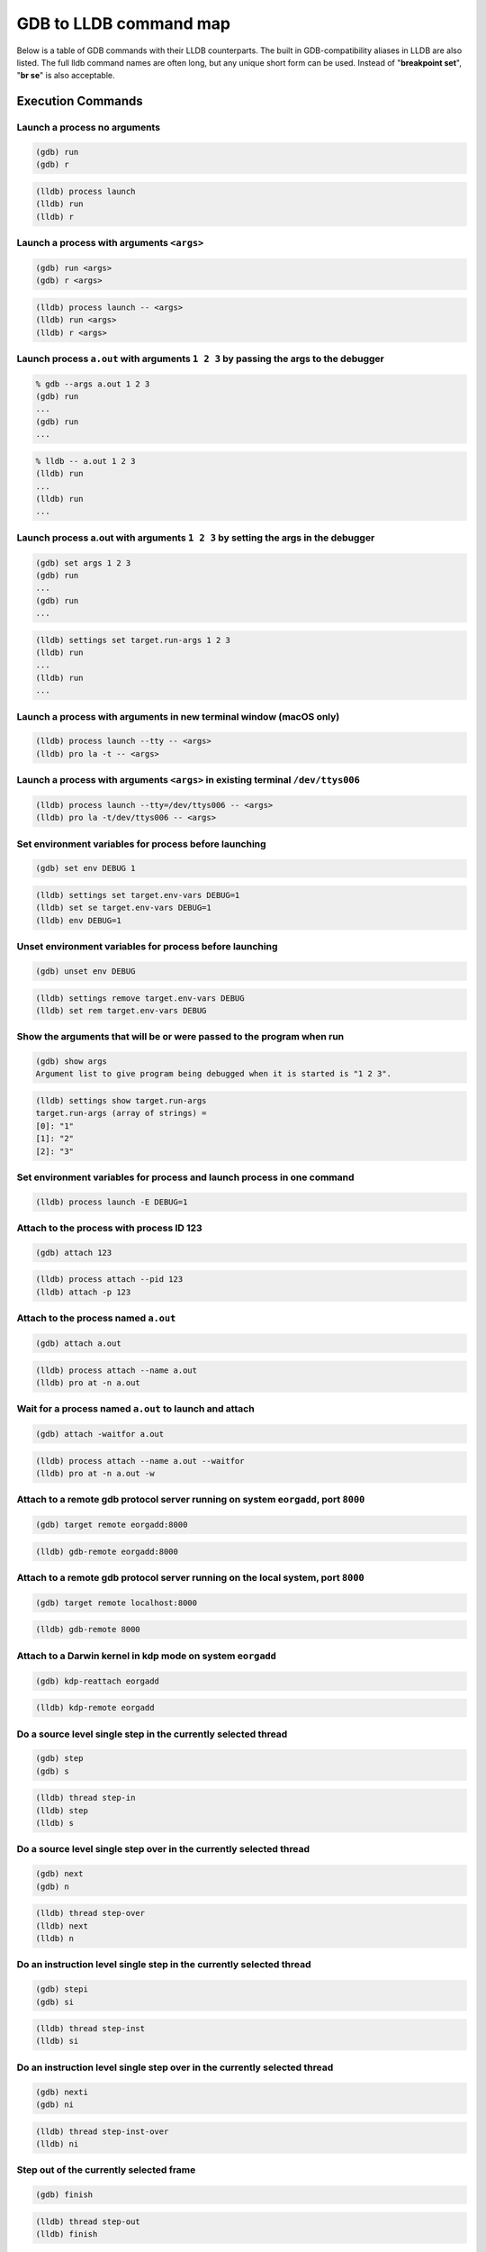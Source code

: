 GDB to LLDB command map
=======================

Below is a table of GDB commands with their LLDB counterparts. The built in
GDB-compatibility aliases in LLDB are also listed. The full lldb command names
are often long, but any unique short form can be used. Instead of "**breakpoint
set**", "**br se**" is also acceptable.

Execution Commands
------------------

Launch a process no arguments
~~~~~~~~~~~~~~~~~~~~~~~~~~~~~

.. code-block:: shell

  (gdb) run
  (gdb) r

.. code-block:: shell

  (lldb) process launch
  (lldb) run
  (lldb) r

Launch a process with arguments ``<args>``
~~~~~~~~~~~~~~~~~~~~~~~~~~~~~~~~~~~~~~~~~~

.. code-block:: shell

  (gdb) run <args>
  (gdb) r <args>


.. code-block:: shell

  (lldb) process launch -- <args>
  (lldb) run <args>
  (lldb) r <args>

Launch process ``a.out`` with arguments ``1 2 3`` by passing the args to the debugger
~~~~~~~~~~~~~~~~~~~~~~~~~~~~~~~~~~~~~~~~~~~~~~~~~~~~~~~~~~~~~~~~~~~~~~~~~~~~~~~~~~~~~

.. code-block:: shell

  % gdb --args a.out 1 2 3
  (gdb) run
  ...
  (gdb) run
  ...

.. code-block:: shell

  % lldb -- a.out 1 2 3
  (lldb) run
  ...
  (lldb) run
  ...


Launch process a.out with arguments ``1 2 3`` by setting the args in the debugger
~~~~~~~~~~~~~~~~~~~~~~~~~~~~~~~~~~~~~~~~~~~~~~~~~~~~~~~~~~~~~~~~~~~~~~~~~~~~~~~~~

.. code-block:: shell

  (gdb) set args 1 2 3
  (gdb) run
  ...
  (gdb) run
  ...

.. code-block:: shell

  (lldb) settings set target.run-args 1 2 3
  (lldb) run
  ...
  (lldb) run
  ...

Launch a process with arguments in new terminal window (macOS only)
~~~~~~~~~~~~~~~~~~~~~~~~~~~~~~~~~~~~~~~~~~~~~~~~~~~~~~~~~~~~~~~~~~~

.. code-block:: shell

  (lldb) process launch --tty -- <args>
  (lldb) pro la -t -- <args>

Launch a process with arguments ``<args>`` in existing terminal ``/dev/ttys006``
~~~~~~~~~~~~~~~~~~~~~~~~~~~~~~~~~~~~~~~~~~~~~~~~~~~~~~~~~~~~~~~~~~~~~~~~~~~~~~~~

.. code-block:: shell

  (lldb) process launch --tty=/dev/ttys006 -- <args>
  (lldb) pro la -t/dev/ttys006 -- <args>


Set environment variables for process before launching
~~~~~~~~~~~~~~~~~~~~~~~~~~~~~~~~~~~~~~~~~~~~~~~~~~~~~~

.. code-block:: shell

  (gdb) set env DEBUG 1

.. code-block:: shell

  (lldb) settings set target.env-vars DEBUG=1
  (lldb) set se target.env-vars DEBUG=1
  (lldb) env DEBUG=1


Unset environment variables for process before launching
~~~~~~~~~~~~~~~~~~~~~~~~~~~~~~~~~~~~~~~~~~~~~~~~~~~~~~~~

.. code-block:: shell

  (gdb) unset env DEBUG

.. code-block:: shell

  (lldb) settings remove target.env-vars DEBUG
  (lldb) set rem target.env-vars DEBUG

Show the arguments that will be or were passed to the program when run
~~~~~~~~~~~~~~~~~~~~~~~~~~~~~~~~~~~~~~~~~~~~~~~~~~~~~~~~~~~~~~~~~~~~~~

.. code-block:: shell

  (gdb) show args
  Argument list to give program being debugged when it is started is "1 2 3".

.. code-block:: shell

  (lldb) settings show target.run-args
  target.run-args (array of strings) =
  [0]: "1"
  [1]: "2"
  [2]: "3"

Set environment variables for process and launch process in one command
~~~~~~~~~~~~~~~~~~~~~~~~~~~~~~~~~~~~~~~~~~~~~~~~~~~~~~~~~~~~~~~~~~~~~~~

.. code-block:: shell

  (lldb) process launch -E DEBUG=1

Attach to the process with process ID 123
~~~~~~~~~~~~~~~~~~~~~~~~~~~~~~~~~~~~~~~~~

.. code-block:: shell

  (gdb) attach 123

.. code-block:: shell

  (lldb) process attach --pid 123
  (lldb) attach -p 123

Attach to the process named ``a.out``
~~~~~~~~~~~~~~~~~~~~~~~~~~~~~~~~~~~~~

.. code-block:: shell

  (gdb) attach a.out

.. code-block:: shell

  (lldb) process attach --name a.out
  (lldb) pro at -n a.out

Wait for a process named ``a.out`` to launch and attach
~~~~~~~~~~~~~~~~~~~~~~~~~~~~~~~~~~~~~~~~~~~~~~~~~~~~~~~

.. code-block:: shell

  (gdb) attach -waitfor a.out

.. code-block:: shell

  (lldb) process attach --name a.out --waitfor
  (lldb) pro at -n a.out -w

Attach to a remote gdb protocol server running on system ``eorgadd``, port ``8000``
~~~~~~~~~~~~~~~~~~~~~~~~~~~~~~~~~~~~~~~~~~~~~~~~~~~~~~~~~~~~~~~~~~~~~~~~~~~~~~~~~~~

.. code-block:: shell

  (gdb) target remote eorgadd:8000

.. code-block:: shell

  (lldb) gdb-remote eorgadd:8000

Attach to a remote gdb protocol server running on the local system, port ``8000``
~~~~~~~~~~~~~~~~~~~~~~~~~~~~~~~~~~~~~~~~~~~~~~~~~~~~~~~~~~~~~~~~~~~~~~~~~~~~~~~~~

.. code-block:: shell

  (gdb) target remote localhost:8000

.. code-block:: shell

  (lldb) gdb-remote 8000

Attach to a Darwin kernel in kdp mode on system ``eorgadd``
~~~~~~~~~~~~~~~~~~~~~~~~~~~~~~~~~~~~~~~~~~~~~~~~~~~~~~~~~~~

.. code-block:: shell

  (gdb) kdp-reattach eorgadd

.. code-block:: shell

  (lldb) kdp-remote eorgadd

Do a source level single step in the currently selected thread
~~~~~~~~~~~~~~~~~~~~~~~~~~~~~~~~~~~~~~~~~~~~~~~~~~~~~~~~~~~~~~

.. code-block:: shell

  (gdb) step
  (gdb) s

.. code-block:: shell

  (lldb) thread step-in
  (lldb) step
  (lldb) s

Do a source level single step over in the currently selected thread
~~~~~~~~~~~~~~~~~~~~~~~~~~~~~~~~~~~~~~~~~~~~~~~~~~~~~~~~~~~~~~~~~~~

.. code-block:: shell

  (gdb) next
  (gdb) n

.. code-block:: shell

  (lldb) thread step-over
  (lldb) next
  (lldb) n

Do an instruction level single step in the currently selected thread
~~~~~~~~~~~~~~~~~~~~~~~~~~~~~~~~~~~~~~~~~~~~~~~~~~~~~~~~~~~~~~~~~~~~

.. code-block:: shell

  (gdb) stepi
  (gdb) si

.. code-block:: shell

  (lldb) thread step-inst
  (lldb) si

Do an instruction level single step over in the currently selected thread
~~~~~~~~~~~~~~~~~~~~~~~~~~~~~~~~~~~~~~~~~~~~~~~~~~~~~~~~~~~~~~~~~~~~~~~~~

.. code-block:: shell

  (gdb) nexti
  (gdb) ni

.. code-block:: shell

  (lldb) thread step-inst-over
  (lldb) ni

Step out of the currently selected frame
~~~~~~~~~~~~~~~~~~~~~~~~~~~~~~~~~~~~~~~~

.. code-block:: shell

  (gdb) finish

.. code-block:: shell

  (lldb) thread step-out
  (lldb) finish

Return immediately from the currently selected frame, with an optional return value
~~~~~~~~~~~~~~~~~~~~~~~~~~~~~~~~~~~~~~~~~~~~~~~~~~~~~~~~~~~~~~~~~~~~~~~~~~~~~~~~~~~

.. code-block:: shell

  (gdb) return <RETURN EXPRESSION>

.. code-block:: shell

  (lldb) thread return <RETURN EXPRESSION>

Backtrace and disassemble every time you stop
~~~~~~~~~~~~~~~~~~~~~~~~~~~~~~~~~~~~~~~~~~~~~

.. code-block:: shell

  (lldb) target stop-hook add
  Enter your stop hook command(s). Type 'DONE' to end.
  > bt
  > disassemble --pc
  > DONE
  Stop hook #1 added.

Run until we hit line 12 or control leaves the current function
~~~~~~~~~~~~~~~~~~~~~~~~~~~~~~~~~~~~~~~~~~~~~~~~~~~~~~~~~~~~~~~

.. code-block:: shell

  (gdb) until 12

.. code-block:: shell

  (lldb) thread until 12

Show the current frame and source line
~~~~~~~~~~~~~~~~~~~~~~~~~~~~~~~~~~~~~~

.. code-block:: shell

  (gdb) frame

.. code-block:: shell

  (lldb) frame select
  (lldb) f
  (lldb) process status

Breakpoint Commands
-------------------

Set a breakpoint at all functions named main
~~~~~~~~~~~~~~~~~~~~~~~~~~~~~~~~~~~~~~~~~~~~

.. code-block:: shell

  (gdb) break main

.. code-block:: shell

  (lldb) breakpoint set --name main
  (lldb) br s -n main
  (lldb) b main

Set a breakpoint in file ``test.c`` at line ``12``
~~~~~~~~~~~~~~~~~~~~~~~~~~~~~~~~~~~~~~~~~~~~~~~~~~

.. code-block:: shell

  (gdb) break test.c:12

.. code-block:: shell

  (lldb) breakpoint set --file test.c --line 12
  (lldb) br s -f test.c -l 12
  (lldb) b test.c:12

Set a breakpoint at all C++ methods whose basename is ``main``
~~~~~~~~~~~~~~~~~~~~~~~~~~~~~~~~~~~~~~~~~~~~~~~~~~~~~~~~~~~~~~

.. code-block:: shell

  (gdb) break main
  (Hope that there are no C functions named main)

.. code-block:: shell

  (lldb) breakpoint set --method main
  (lldb) br s -M main

Set a breakpoint at an Objective-C function ``-[NSString stringWithFormat:]``
~~~~~~~~~~~~~~~~~~~~~~~~~~~~~~~~~~~~~~~~~~~~~~~~~~~~~~~~~~~~~~~~~~~~~~~~~~~~~

.. code-block:: shell

  (gdb) break -[NSString stringWithFormat:]

.. code-block:: shell

  (lldb) breakpoint set --name "-[NSString stringWithFormat:]"
  (lldb) b -[NSString stringWithFormat:]

Set a breakpoint at all Objective-C methods whose selector is ``count``
~~~~~~~~~~~~~~~~~~~~~~~~~~~~~~~~~~~~~~~~~~~~~~~~~~~~~~~~~~~~~~~~~~~~~~~

.. code-block:: shell

  (gdb) break count
  (Hope that there are no C or C++ functions named count)

.. code-block:: shell

  (lldb) breakpoint set --selector count
  (lldb) br s -S count

Set a breakpoint by regular expression on function name
~~~~~~~~~~~~~~~~~~~~~~~~~~~~~~~~~~~~~~~~~~~~~~~~~~~~~~~

.. code-block:: shell

  (gdb) rbreak regular-expression

.. code-block:: shell

  (lldb) breakpoint set --func-regex regular-expression
  (lldb) br s -r regular-expression

Ensure that breakpoints by file and line work for ``#include .c/.cpp/.m`` files
~~~~~~~~~~~~~~~~~~~~~~~~~~~~~~~~~~~~~~~~~~~~~~~~~~~~~~~~~~~~~~~~~~~~~~~~~~~~~~~

.. code-block:: shell

  (gdb) b foo.c:12

.. code-block:: shell

  (lldb) settings set target.inline-breakpoint-strategy always
  (lldb) br s -f foo.c -l 12

Set a breakpoint by regular expression on source file contents
~~~~~~~~~~~~~~~~~~~~~~~~~~~~~~~~~~~~~~~~~~~~~~~~~~~~~~~~~~~~~~

.. code-block:: shell

  (gdb) shell grep -e -n pattern source-file
  (gdb) break source-file:CopyLineNumbers

.. code-block:: shell

  (lldb) breakpoint set --source-pattern regular-expression --file SourceFile
  (lldb) br s -p regular-expression -f file

Set a conditional breakpoint
~~~~~~~~~~~~~~~~~~~~~~~~~~~~

.. code-block:: shell

  (gdb) break foo if strcmp(y,"hello") == 0

.. code-block:: shell

  (lldb) breakpoint set --name foo --condition '(int)strcmp(y,"hello") == 0'
  (lldb) br s -n foo -c '(int)strcmp(y,"hello") == 0'

List all breakpoints
~~~~~~~~~~~~~~~~~~~~

.. code-block:: shell

  (gdb) info break

.. code-block:: shell

  (lldb) breakpoint list
  (lldb) br l

Delete a breakpoint
~~~~~~~~~~~~~~~~~~~

.. code-block:: shell

  (gdb) delete 1

.. code-block:: shell

  (lldb) breakpoint delete 1
  (lldb) br del 1

Disable a breakpoint
~~~~~~~~~~~~~~~~~~~~

.. code-block:: shell

  (gdb) disable 1

.. code-block:: shell

  (lldb) breakpoint disable 1
  (lldb) br dis 1

Enable a breakpoint
~~~~~~~~~~~~~~~~~~~

.. code-block:: shell

  (gdb) enable 1

.. code-block:: shell

  (lldb) breakpoint enable 1
  (lldb) br en 1


Watchpoint Commands
-------------------

Set a watchpoint on a variable when it is written to
~~~~~~~~~~~~~~~~~~~~~~~~~~~~~~~~~~~~~~~~~~~~~~~~~~~~
.. code-block:: shell

  (gdb) watch global_var

.. code-block:: shell

  (lldb) watchpoint set variable global_var
  (lldb) wa s v global_var

Set a watchpoint on a memory location when it is written into
~~~~~~~~~~~~~~~~~~~~~~~~~~~~~~~~~~~~~~~~~~~~~~~~~~~~~~~~~~~~~

The size of the region to watch for defaults to the pointer size if no '-x byte_size' is specified. This command takes raw input, evaluated as an expression returning an unsigned integer pointing to the start of the region, after the '--' option terminator.

.. code-block:: shell

  (gdb) watch -location g_char_ptr

.. code-block:: shell

  (lldb) watchpoint set expression -- my_ptr
  (lldb) wa s e -- my_ptr

Set a condition on a watchpoint
~~~~~~~~~~~~~~~~~~~~~~~~~~~~~~~

.. code-block:: shell

  (lldb) watch set var global
  (lldb) watchpoint modify -c '(global==5)'
  (lldb) c
  ...
  (lldb) bt
  * thread #1: tid = 0x1c03, 0x0000000100000ef5 a.out`modify + 21 at main.cpp:16, stop reason = watchpoint 1
  frame #0: 0x0000000100000ef5 a.out`modify + 21 at main.cpp:16
  frame #1: 0x0000000100000eac a.out`main + 108 at main.cpp:25
  frame #2: 0x00007fff8ac9c7e1 libdyld.dylib`start + 1
  (lldb) frame var global
  (int32_t) global = 5

List all watchpoints
~~~~~~~~~~~~~~~~~~~~

.. code-block:: shell

  (gdb) info break

.. code-block:: shell

  (lldb) watchpoint list
  (lldb) watch l

Delete a watchpoint
~~~~~~~~~~~~~~~~~~~

.. code-block:: shell

  (gdb) delete 1

.. code-block:: shell

  (lldb) watchpoint delete 1
  (lldb) watch del 1


Examining Variables
-------------------

Show the arguments and local variables for the current frame
~~~~~~~~~~~~~~~~~~~~~~~~~~~~~~~~~~~~~~~~~~~~~~~~~~~~~~~~~~~~

.. code-block:: shell

  (gdb) info args
  (gdb) info locals

.. code-block:: shell

  (lldb) frame variable
  (lldb) fr v

Show the local variables for the current frame
~~~~~~~~~~~~~~~~~~~~~~~~~~~~~~~~~~~~~~~~~~~~~~

.. code-block:: shell

  (gdb) info locals

.. code-block:: shell

  (lldb) frame variable --no-args
  (lldb) fr v -a

Show the contents of local variable ``bar``
~~~~~~~~~~~~~~~~~~~~~~~~~~~~~~~~~~~~~~~~~~~

.. code-block:: shell

  (gdb) p bar

.. code-block:: shell

  (lldb) frame variable bar
  (lldb) fr v bar
  (lldb) p bar

Show the contents of local variable ``bar`` formatted as hex
~~~~~~~~~~~~~~~~~~~~~~~~~~~~~~~~~~~~~~~~~~~~~~~~~~~~~~~~~~~~

.. code-block:: shell

  (gdb) p/x bar

.. code-block:: shell

  (lldb) frame variable --format x bar
  (lldb) fr v -f x bar

Show the contents of global variable ``baz``
~~~~~~~~~~~~~~~~~~~~~~~~~~~~~~~~~~~~~~~~~~~~

.. code-block:: shell

  (gdb) p baz

.. code-block:: shell

  (lldb) target variable baz
  (lldb) ta v baz

Show the global/static variables defined in the current source file
~~~~~~~~~~~~~~~~~~~~~~~~~~~~~~~~~~~~~~~~~~~~~~~~~~~~~~~~~~~~~~~~~~~

.. code-block:: shell

  (lldb) target variable
  (lldb) ta v

Display the variables ``argc`` and ``argv`` every time you stop
~~~~~~~~~~~~~~~~~~~~~~~~~~~~~~~~~~~~~~~~~~~~~~~~~~~~~~~~~~~~~~~

.. code-block:: shell

  (gdb) display argc
  (gdb) display argv

.. code-block:: shell

  (lldb) target stop-hook add --one-liner "frame variable argc argv"
  (lldb) ta st a -o "fr v argc argv"
  (lldb) display argc
  (lldb) display argv

Display the variables ``argc`` and ``argv`` only when you stop in the function named ``main``
~~~~~~~~~~~~~~~~~~~~~~~~~~~~~~~~~~~~~~~~~~~~~~~~~~~~~~~~~~~~~~~~~~~~~~~~~~~~~~~~~~~~~~~~~~~~~

.. code-block:: shell

  (lldb) target stop-hook add --name main --one-liner "frame variable argc argv"
  (lldb) ta st a -n main -o "fr v argc argv"

Display the variable ``*this`` only when you stop in c class named ``MyClass``
~~~~~~~~~~~~~~~~~~~~~~~~~~~~~~~~~~~~~~~~~~~~~~~~~~~~~~~~~~~~~~~~~~~~~~~~~~~~~~

.. code-block:: shell

  (lldb) target stop-hook add --classname MyClass --one-liner "frame variable *this"
  (lldb) ta st a -c MyClass -o "fr v *this"

Print an array of integers in memory, assuming we have a pointer like ``int *ptr``
~~~~~~~~~~~~~~~~~~~~~~~~~~~~~~~~~~~~~~~~~~~~~~~~~~~~~~~~~~~~~~~~~~~~~~~~~~~~~~~~~~

.. code-block:: shell

  (gdb) p *ptr@10

.. code-block:: shell

  (lldb) parray 10 ptr

Evaluating Expressions
----------------------

Evaluating a generalized expression in the current frame
~~~~~~~~~~~~~~~~~~~~~~~~~~~~~~~~~~~~~~~~~~~~~~~~~~~~~~~~

.. code-block:: shell

  (gdb) print (int) printf ("Print nine: %d.", 4 + 5)

or if you don't want to see void returns:

.. code-block:: shell

  (gdb) call (int) printf ("Print nine: %d.", 4 + 5)

.. code-block:: shell

  (lldb) expr (int) printf ("Print nine: %d.", 4 + 5)

or using the print alias:

.. code-block:: shell

  (lldb) print (int) printf ("Print nine: %d.", 4 + 5)

Creating and assigning a value to a convenience variable
~~~~~~~~~~~~~~~~~~~~~~~~~~~~~~~~~~~~~~~~~~~~~~~~~~~~~~~~

.. code-block:: shell

  (gdb) set $foo = 5
  (gdb) set variable $foo = 5

or using the print command

.. code-block:: shell

  (gdb) print $foo = 5

or using the call command

.. code-block:: shell

  (gdb) call $foo = 5

and if you want to specify the type of the variable:

.. code-block:: shell

  (gdb) set $foo = (unsigned int) 5

In lldb you evaluate a variable declaration expression as you would write it in C:

.. code-block:: shell

  (lldb) expr unsigned int $foo = 5

Printing the ObjC "description" of an object
~~~~~~~~~~~~~~~~~~~~~~~~~~~~~~~~~~~~~~~~~~~~

.. code-block:: shell

  (gdb) po [SomeClass returnAnObject]

.. code-block:: shell

  (lldb) expr -o -- [SomeClass returnAnObject]

or using the po alias:

.. code-block:: shell

  (lldb) po [SomeClass returnAnObject]

Print the dynamic type of the result of an expression
~~~~~~~~~~~~~~~~~~~~~~~~~~~~~~~~~~~~~~~~~~~~~~~~~~~~~

.. code-block:: shell

  (gdb) set print object 1
  (gdb) p someCPPObjectPtrOrReference
  (Only works for C++ objects)

.. code-block:: shell

  (lldb) expr -d 1 -- [SomeClass returnAnObject]
  (lldb) expr -d 1 -- someCPPObjectPtrOrReference

or set dynamic type printing to be the default:

.. code-block:: shell

  (lldb) settings set target.prefer-dynamic run-target

Call a function so you can stop at a breakpoint in it
~~~~~~~~~~~~~~~~~~~~~~~~~~~~~~~~~~~~~~~~~~~~~~~~~~~~~

.. code-block:: shell

  (gdb) set unwindonsignal 0
  (gdb) p function_with_a_breakpoint()

.. code-block:: shell

  (lldb) expr -i 0 -- function_with_a_breakpoint()

Call a function that crashes, then stop when it does
~~~~~~~~~~~~~~~~~~~~~~~~~~~~~~~~~~~~~~~~~~~~~~~~~~~~

.. code-block:: shell

  (gdb) set unwindonsignal 0
  (gdb) p function_which_crashes()

.. code-block:: shell

  (lldb) expr -u 0 -- function_which_crashes()

Examining Thread State
----------------------

List the threads in your program
~~~~~~~~~~~~~~~~~~~~~~~~~~~~~~~~

.. code-block:: shell

  (gdb) info threads

.. code-block:: shell

  (lldb) thread list

Select thread ``1`` as the default thread for subsequent commands
~~~~~~~~~~~~~~~~~~~~~~~~~~~~~~~~~~~~~~~~~~~~~~~~~~~~~~~~~~~~~~~~~

.. code-block:: shell

  (gdb) thread 1

.. code-block:: shell

  (lldb) thread select 1
  (lldb) t 1

Show the stack backtrace for the current thread
~~~~~~~~~~~~~~~~~~~~~~~~~~~~~~~~~~~~~~~~~~~~~~~

.. code-block:: shell

  (gdb) bt

.. code-block:: shell

  (lldb) thread backtrace
  (lldb) bt

Show the stack backtraces for all threads
~~~~~~~~~~~~~~~~~~~~~~~~~~~~~~~~~~~~~~~~~

.. code-block:: shell

  (gdb) thread apply all bt

.. code-block:: shell

  (lldb) thread backtrace all
  (lldb) bt all

Backtrace the first five frames of the current thread
~~~~~~~~~~~~~~~~~~~~~~~~~~~~~~~~~~~~~~~~~~~~~~~~~~~~~

.. code-block:: shell

  (gdb) bt 5

.. code-block:: shell

  (lldb) thread backtrace -c 5
  (lldb) bt 5

Select a different stack frame by index for the current thread
~~~~~~~~~~~~~~~~~~~~~~~~~~~~~~~~~~~~~~~~~~~~~~~~~~~~~~~~~~~~~~

.. code-block:: shell

  (gdb) frame 12

.. code-block:: shell

  (lldb) frame select 12
  (lldb) fr s 12
  (lldb) f 12

List information about the currently selected frame in the current thread
~~~~~~~~~~~~~~~~~~~~~~~~~~~~~~~~~~~~~~~~~~~~~~~~~~~~~~~~~~~~~~~~~~~~~~~~~

.. code-block:: shell

  (lldb) frame info

Select the stack frame that called the current stack frame
~~~~~~~~~~~~~~~~~~~~~~~~~~~~~~~~~~~~~~~~~~~~~~~~~~~~~~~~~~

.. code-block:: shell

  (gdb) up

.. code-block:: shell

  (lldb) up
  (lldb) frame select --relative=1

Select the stack frame that is called by the current stack frame
~~~~~~~~~~~~~~~~~~~~~~~~~~~~~~~~~~~~~~~~~~~~~~~~~~~~~~~~~~~~~~~~

.. code-block:: shell

  (gdb) down

.. code-block:: shell

  (lldb) down
  (lldb) frame select --relative=-1
  (lldb) fr s -r-1

Select a different stack frame using a relative offset
~~~~~~~~~~~~~~~~~~~~~~~~~~~~~~~~~~~~~~~~~~~~~~~~~~~~~~

.. code-block:: shell

  (gdb) up 2
  (gdb) down 3

.. code-block:: shell

  (lldb) frame select --relative 2
  (lldb) fr s -r2

  (lldb) frame select --relative -3
  (lldb) fr s -r-3

show the general purpose registers for the current thread
~~~~~~~~~~~~~~~~~~~~~~~~~~~~~~~~~~~~~~~~~~~~~~~~~~~~~~~~~

.. code-block:: shell

  (gdb) info registers

.. code-block:: shell

  (lldb) register read

Write a new decimal value ``123`` to the current thread register ``rax``
~~~~~~~~~~~~~~~~~~~~~~~~~~~~~~~~~~~~~~~~~~~~~~~~~~~~~~~~~~~~~~~~~~~~~~~~

.. code-block:: shell

  (gdb) p $rax = 123

.. code-block:: shell

  (lldb) register write rax 123

Skip 8 bytes ahead of the current program counter (instruction pointer)
~~~~~~~~~~~~~~~~~~~~~~~~~~~~~~~~~~~~~~~~~~~~~~~~~~~~~~~~~~~~~~~~~~~~~~~

Note that we use backticks to evaluate an expression and insert the scalar result in LLDB.


.. code-block:: shell

  (gdb) jump *$pc+8

.. code-block:: shell

  (lldb) register write pc `$pc+8`

Show the general purpose registers for the current thread formatted as signed decimal
~~~~~~~~~~~~~~~~~~~~~~~~~~~~~~~~~~~~~~~~~~~~~~~~~~~~~~~~~~~~~~~~~~~~~~~~~~~~~~~~~~~~~

LLDB tries to use the same format characters as printf(3) when possible. Type "help format" to see the full list of format specifiers.

.. code-block:: shell

  (lldb) register read --format i
  (lldb) re r -f i

LLDB now supports the GDB shorthand format syntax but there can't be space after the command:

.. code-block:: shell

  (lldb) register read/d

Show all registers in all register sets for the current thread
~~~~~~~~~~~~~~~~~~~~~~~~~~~~~~~~~~~~~~~~~~~~~~~~~~~~~~~~~~~~~~

.. code-block:: shell

  (gdb) info all-registers

.. code-block:: shell

  (lldb) register read --all
  (lldb) re r -a

Show the values for the registers named ``rax``, ``rsp`` and ``rbp`` in the current thread
~~~~~~~~~~~~~~~~~~~~~~~~~~~~~~~~~~~~~~~~~~~~~~~~~~~~~~~~~~~~~~~~~~~~~~~~~~~~~~~~~~~~~~~~~~

.. code-block:: shell

  (gdb) info all-registers rax rsp rbp

.. code-block:: shell

  (lldb) register read rax rsp rbp

Show the values for the register named ``rax`` in the current thread formatted as binary
~~~~~~~~~~~~~~~~~~~~~~~~~~~~~~~~~~~~~~~~~~~~~~~~~~~~~~~~~~~~~~~~~~~~~~~~~~~~~~~~~~~~~~~~

.. code-block:: shell

  (gdb) p/t $rax

.. code-block:: shell

  (lldb) register read --format binary rax
  (lldb) re r -f b rax

LLDB now supports the GDB shorthand format syntax but there can't be space after the command

.. code-block:: shell

  (lldb) register read/t rax
  (lldb) p/t $rax

Read memory from address ``0xbffff3c0`` and show 4 hex ``uint32_t`` values
~~~~~~~~~~~~~~~~~~~~~~~~~~~~~~~~~~~~~~~~~~~~~~~~~~~~~~~~~~~~~~~~~~~~~~~~~~

.. code-block:: shell

  (gdb) x/4xw 0xbffff3c0

.. code-block:: shell

  (lldb) memory read --size 4 --format x --count 4 0xbffff3c0
  (lldb) me r -s4 -fx -c4 0xbffff3c0
  (lldb) x -s4 -fx -c4 0xbffff3c0

LLDB now supports the GDB shorthand format syntax but there can't be space after the command:

.. code-block:: shell

  (lldb) memory read/4xw 0xbffff3c0
  (lldb) x/4xw 0xbffff3c0
  (lldb) memory read --gdb-format 4xw 0xbffff3c0

Read memory starting at the expression ``argv[0]``
~~~~~~~~~~~~~~~~~~~~~~~~~~~~~~~~~~~~~~~~~~~~~~~~~~

.. code-block:: shell

  (gdb) x argv[0]

.. code-block:: shell

  (lldb) memory read `argv[0]`

NOTE: any command can inline a scalar expression result (as long as the target is stopped) using backticks around any expression:

.. code-block:: shell

  (lldb) memory read --size `sizeof(int)` `argv[0]`

Read ``512`` bytes of memory from address ``0xbffff3c0`` and save the results to a local file as text
~~~~~~~~~~~~~~~~~~~~~~~~~~~~~~~~~~~~~~~~~~~~~~~~~~~~~~~~~~~~~~~~~~~~~~~~~~~~~~~~~~~~~~~~~~~~~~~~~~~~~

.. code-block:: shell

  (gdb) set logging on
  (gdb) set logging file /tmp/mem.txt
  (gdb) x/512bx 0xbffff3c0
  (gdb) set logging off

.. code-block:: shell

  (lldb) memory read --outfile /tmp/mem.txt --count 512 0xbffff3c0
  (lldb) me r -o/tmp/mem.txt -c512 0xbffff3c0
  (lldb) x/512bx -o/tmp/mem.txt 0xbffff3c0

Save binary memory data starting at ``0x1000`` and ending at ``0x2000`` to a file
~~~~~~~~~~~~~~~~~~~~~~~~~~~~~~~~~~~~~~~~~~~~~~~~~~~~~~~~~~~~~~~~~~~~~~~~~~~~~~~~~

.. code-block:: shell

  (gdb) dump memory /tmp/mem.bin 0x1000 0x2000

.. code-block:: shell

  (lldb) memory read --outfile /tmp/mem.bin --binary 0x1000 0x2000
  (lldb) me r -o /tmp/mem.bin -b 0x1000 0x2000

Get information about a specific heap allocation (macOS only)
~~~~~~~~~~~~~~~~~~~~~~~~~~~~~~~~~~~~~~~~~~~~~~~~~~~~~~~~~~~~~

.. code-block:: shell

  (gdb) info malloc 0x10010d680

.. code-block:: shell

  (lldb) command script import lldb.macosx.heap
  (lldb) process launch --environment MallocStackLogging=1 -- [ARGS]
  (lldb) malloc_info --stack-history 0x10010d680

Get information about a specific heap allocation and cast the result to any dynamic type that can be deduced (macOS only)
~~~~~~~~~~~~~~~~~~~~~~~~~~~~~~~~~~~~~~~~~~~~~~~~~~~~~~~~~~~~~~~~~~~~~~~~~~~~~~~~~~~~~~~~~~~~~~~~~~~~~~~~~~~~~~~~~~~~~~~~~

.. code-block:: shell

  (lldb) command script import lldb.macosx.heap
  (lldb) malloc_info --type 0x10010d680

Find all heap blocks that contain a pointer specified by an expression ``EXPR`` (macOS only)
~~~~~~~~~~~~~~~~~~~~~~~~~~~~~~~~~~~~~~~~~~~~~~~~~~~~~~~~~~~~~~~~~~~~~~~~~~~~~~~~~~~~~~~~~~~~

.. code-block:: shell

  (lldb) command script import lldb.macosx.heap
  (lldb) ptr_refs EXPR

Find all heap blocks that contain a C string anywhere in the block (macOS only)
~~~~~~~~~~~~~~~~~~~~~~~~~~~~~~~~~~~~~~~~~~~~~~~~~~~~~~~~~~~~~~~~~~~~~~~~~~~~~~~

.. code-block:: shell

  (lldb) command script import lldb.macosx.heap
  (lldb) cstr_refs CSTRING

Disassemble the current function for the current frame
~~~~~~~~~~~~~~~~~~~~~~~~~~~~~~~~~~~~~~~~~~~~~~~~~~~~~~

.. code-block:: shell

  (gdb) disassemble

.. code-block:: shell

  (lldb) disassemble --frame
  (lldb) di -f

Disassemble any functions named main
~~~~~~~~~~~~~~~~~~~~~~~~~~~~~~~~~~~~

.. code-block:: shell

  (gdb) disassemble main


.. code-block:: shell

  (lldb) disassemble --name main
  (lldb) di -n main

Disassemble an address range
~~~~~~~~~~~~~~~~~~~~~~~~~~~~

.. code-block:: shell

  (gdb) disassemble 0x1eb8 0x1ec3

.. code-block:: shell

  (lldb) disassemble --start-address 0x1eb8 --end-address 0x1ec3
  (lldb) di -s 0x1eb8 -e 0x1ec3

Disassemble ``20`` instructions from a given address
~~~~~~~~~~~~~~~~~~~~~~~~~~~~~~~~~~~~~~~~~~~~~~~~~~~~

.. code-block:: shell

  (gdb) x/20i 0x1eb8

.. code-block:: shell

  (lldb) disassemble --start-address 0x1eb8 --count 20
  (lldb) di -s 0x1eb8 -c 20

Show mixed source and disassembly for the current function for the current frame
~~~~~~~~~~~~~~~~~~~~~~~~~~~~~~~~~~~~~~~~~~~~~~~~~~~~~~~~~~~~~~~~~~~~~~~~~~~~~~~~

.. code-block:: shell

  (lldb) disassemble --frame --mixed
  (lldb) di -f -m

Disassemble the current function for the current frame and show the opcode bytes
~~~~~~~~~~~~~~~~~~~~~~~~~~~~~~~~~~~~~~~~~~~~~~~~~~~~~~~~~~~~~~~~~~~~~~~~~~~~~~~~

.. code-block:: shell

  (lldb) disassemble --frame --bytes
  (lldb) di -f -b

Disassemble the current source line for the current frame
~~~~~~~~~~~~~~~~~~~~~~~~~~~~~~~~~~~~~~~~~~~~~~~~~~~~~~~~~

.. code-block:: shell

  (lldb) disassemble --line
  (lldb) di -l

Executable and Shared Library Query Commands
--------------------------------------------

List the main executable and all dependent shared libraries
~~~~~~~~~~~~~~~~~~~~~~~~~~~~~~~~~~~~~~~~~~~~~~~~~~~~~~~~~~~

.. code-block:: shell

  (gdb) info shared

.. code-block:: shell

  (lldb) image list

Look up information for a raw address in the executable or any shared libraries
~~~~~~~~~~~~~~~~~~~~~~~~~~~~~~~~~~~~~~~~~~~~~~~~~~~~~~~~~~~~~~~~~~~~~~~~~~~~~~~

.. code-block:: shell

  (gdb) info symbol 0x1ec4

.. code-block:: shell

  (lldb) image lookup --address 0x1ec4
  (lldb) im loo -a 0x1ec4

Look up functions matching a regular expression in a binary
~~~~~~~~~~~~~~~~~~~~~~~~~~~~~~~~~~~~~~~~~~~~~~~~~~~~~~~~~~~

.. code-block:: shell

  (gdb) info function <FUNC_REGEX>

This one finds debug symbols:

.. code-block:: shell

  (lldb) image lookup -r -n <FUNC_REGEX>

This one finds non-debug symbols:

.. code-block:: shell

  (lldb) image lookup -r -s <FUNC_REGEX>

Provide a list of binaries as arguments to limit the search.

Find full source line information
~~~~~~~~~~~~~~~~~~~~~~~~~~~~~~~~~

.. code-block:: shell

  (gdb) info line 0x1ec4

This one is a bit messy at present. Do:

.. code-block:: shell

  (lldb) image lookup -v --address 0x1ec4

and look for the LineEntry line, which will have the full source path and line range information.

Look up information for an address in ``a.out`` only
~~~~~~~~~~~~~~~~~~~~~~~~~~~~~~~~~~~~~~~~~~~~~~~~~~~~

.. code-block:: shell

  (lldb) image lookup --address 0x1ec4 a.out
  (lldb) im loo -a 0x1ec4 a.out

Look up information for for a type ``Point`` by name
~~~~~~~~~~~~~~~~~~~~~~~~~~~~~~~~~~~~~~~~~~~~~~~~~~~~

.. code-block:: shell

  (gdb) ptype Point

.. code-block:: shell

  (lldb) image lookup --type Point
  (lldb) im loo -t Point

Dump all sections from the main executable and any shared libraries
~~~~~~~~~~~~~~~~~~~~~~~~~~~~~~~~~~~~~~~~~~~~~~~~~~~~~~~~~~~~~~~~~~~

.. code-block:: shell

  (gdb) maintenance info sections

.. code-block:: shell

  (lldb) image dump sections

Dump all sections in the ``a.out`` module
~~~~~~~~~~~~~~~~~~~~~~~~~~~~~~~~~~~~~~~~~

.. code-block:: shell

  (lldb) image dump sections a.out

Dump all symbols from the main executable and any shared libraries
~~~~~~~~~~~~~~~~~~~~~~~~~~~~~~~~~~~~~~~~~~~~~~~~~~~~~~~~~~~~~~~~~~

.. code-block:: shell

  (lldb) image dump symtab

Dump all symbols in ``a.out`` and ``liba.so``
~~~~~~~~~~~~~~~~~~~~~~~~~~~~~~~~~~~~~~~~~~~~~

.. code-block:: shell

  (lldb) image dump symtab a.out liba.so

Miscellaneous
-------------

Search command help for a keyword
~~~~~~~~~~~~~~~~~~~~~~~~~~~~~~~~~

.. code-block:: shell

  (gdb) apropos keyword

.. code-block:: shell

  (lldb) apropos keyword

Echo text to the screen
~~~~~~~~~~~~~~~~~~~~~~~

.. code-block:: shell

  (gdb) echo Here is some text\n

.. code-block:: shell

  (lldb) script print "Here is some text"

Remap source file pathnames for the debug session
~~~~~~~~~~~~~~~~~~~~~~~~~~~~~~~~~~~~~~~~~~~~~~~~~

If your source files are no longer located in the same location as when the
program was built (for example, if the program was built on a different
computer) you need to tell the debugger how to find the sources at their local
file path instead of the build system's file path.

.. code-block:: shell

  (gdb) set pathname-substitutions /buildbot/path /my/path

.. code-block:: shell

  (lldb) settings set target.source-map /buildbot/path /my/path

Supply a catchall directory to search for source files in.

.. code-block:: shell

  (gdb) directory /my/path
